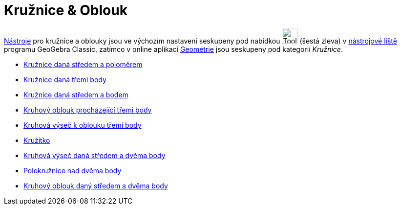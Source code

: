 = Kružnice & Oblouk
:page-en: tools/Circle_and_Arc_Tools
ifdef::env-github[:imagesdir: /cs/modules/ROOT/assets/images]

xref:/Nástroje.adoc[Nástroje] pro kružnice a oblouky jsou ve výchozím nastavení seskupeny pod nabídkou image:Tool_Circle_Center_Point.gif[Tool Circle
Center Point.gif,width=32,height=32] (šestá zleva) v xref:/Nástrojová_lišta.adoc[nástrojové liště] programu GeoGebra Classic, zatímco v online aplikaci https://www.geogebra.org/geometry[Geometrie] jsou seskupeny pod kategorií _Kružnice_.

* xref:/tools/Kružnice_daná_středem_a_poloměrem.adoc[Kružnice daná středem a poloměrem]
* xref:/tools/Kružnice_daná_třemi_body.adoc[Kružnice daná třemi body]
* xref:/tools/Kružnice_daná_středem_a_bodem.adoc[Kružnice daná středem a bodem]
* xref:/tools/Kruhový_oblouk_procházející_třemi_body.adoc[Kruhový oblouk procházející třemi body]
* xref:/tools/Kruhová_výseč_k_oblouku_třemi_body.adoc[Kruhová výseč k oblouku třemi body]
* xref:/tools/Kružítko.adoc[Kružítko]
* xref:/tools/Kruhová_výseč.adoc[Kruhová výseč daná středem a dvěma body]
* xref:/tools/Polokružnice_nad_dvěma_body.adoc[Polokružnice nad dvěma body]
* xref:/tools/Kruhový_oblouk.adoc[Kruhový oblouk daný středem a dvěma body]
